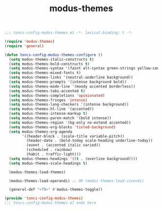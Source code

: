 #+TITLE: modus-themes
#+PROPERTY: header-args:emacs-lisp :tangle yes :comments both

#+begin_src emacs-lisp :comments no :padline no
;;; toncs-config-modus-themes.el -*- lexical-binding: t -*-
#+end_src

#+begin_src emacs-lisp
(require 'modus-themes)
(require 'general)

(defun toncs-config-modus-themes-configure ()
  (setq modus-themes-italic-constructs t)
  (setq modus-themes-bold-constructs t)
  (setq modus-themes-syntax '(faint alt-syntax green-strings yellow-comments))
  (setq modus-themes-mixed-fonts t)
  (setq modus-themes-links '(neutral-underline background))
  (setq modus-themes-prompts '(intense background bold))
  (setq modus-themes-mode-line '(moody accented borderless))
  (setq modus-themes-tabs-accented t)
  (setq modus-themes-completions 'opinionated)
  (setq modus-themes-fringes 'intense)
  (setq modus-themes-lang-checkers '(intense background))
  (setq modus-themes-hl-line '(accented))
  (setq modus-themes-intense-markup t)
  (setq modus-themes-paren-match '(bold intense))
  (setq modus-themes-region '(bg-only no-extend accented))
  (setq modus-themes-org-blocks 'tinted-background)
  (setq modus-themes-org-agenda
        '((header-block . (scale-title variable-pitch))
          (header-date . (bold-today scale-heading underline-today))
          (event . (accented italic varied))
          (scheduled . rainbow)
          (habit . traffic-light)))
  (setq modus-themes-headings '((t . (overline background))))
  (setq modus-themes-scale-headings t)

  (modus-themes-load-themes)

  (modus-themes-load-operandi) ;; OR (modus-themes-load-vivendi)

  (general-def "<f9>" #'modus-themes-toggle))
#+end_src

#+begin_src emacs-lisp :comments no
(provide 'toncs-config-modus-themes)
;;; toncs-config-modus-themes.el ends here
#+end_src
